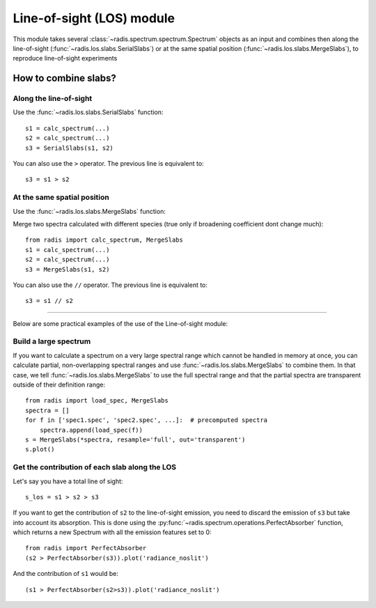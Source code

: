 
**************************
Line-of-sight (LOS) module
**************************

This module takes several :class:`~radis.spectrum.spectrum.Spectrum` objects as an input 
and combines then along the line-of-sight (:func:`~radis.los.slabs.SerialSlabs`) 
or at the same spatial position (:func:`~radis.los.slabs.MergeSlabs`), to reproduce 
line-of-sight experiments 


How to combine slabs?
=====================


Along the line-of-sight
-----------------------

Use the :func:`~radis.los.slabs.SerialSlabs` function::

    s1 = calc_spectrum(...)
    s2 = calc_spectrum(...)
    s3 = SerialSlabs(s1, s2)
        
You can also use the ``>`` operator. The previous line 
is equivalent to::

    s3 = s1 > s2
           
        
At the same spatial position
----------------------------

Use the :func:`~radis.los.slabs.MergeSlabs` function:

Merge two spectra calculated with different species (true only if broadening
coefficient dont change much)::

    from radis import calc_spectrum, MergeSlabs
    s1 = calc_spectrum(...)
    s2 = calc_spectrum(...)
    s3 = MergeSlabs(s1, s2)
    
You can also use the ``//`` operator. The previous line 
is equivalent to::

    s3 = s1 // s2 
    
-----------------------------------------------------------------------

Below are some practical examples of the use of the Line-of-sight module:

    
Build a large spectrum
----------------------

If you want to calculate a spectrum on a very large spectral range which 
cannot be handled in memory at once, you can calculate partial, non-overlapping
spectral ranges and use :func:`~radis.los.slabs.MergeSlabs` to combine them. 
In that case, we tell :func:`~radis.los.slabs.MergeSlabs` to use the full 
spectral range and that the partial spectra are transparent outside of their 
definition range:: 

    from radis import load_spec, MergeSlabs
    spectra = []
    for f in ['spec1.spec', 'spec2.spec', ...]:  # precomputed spectra 
        spectra.append(load_spec(f))
    s = MergeSlabs(*spectra, resample='full', out='transparent')
    s.plot()
    
    
Get the contribution of each slab along the LOS
-----------------------------------------------

Let's say you have a total line of sight::

    s_los = s1 > s2 > s3     
    
If you want to get the contribution of ``s2`` to the line-of-sight emission,
you need to discard the emission of ``s3`` but take into account its absorption. 
This is done using the :py:func:`~radis.spectrum.operations.PerfectAbsorber` 
function, which returns a new Spectrum with all the emission features set to 0::
    
    from radis import PerfectAbsorber
    (s2 > PerfectAbsorber(s3)).plot('radiance_noslit')
    
And the contribution of ``s1`` would be::
    
    (s1 > PerfectAbsorber(s2>s3)).plot('radiance_noslit') 

    
    
  